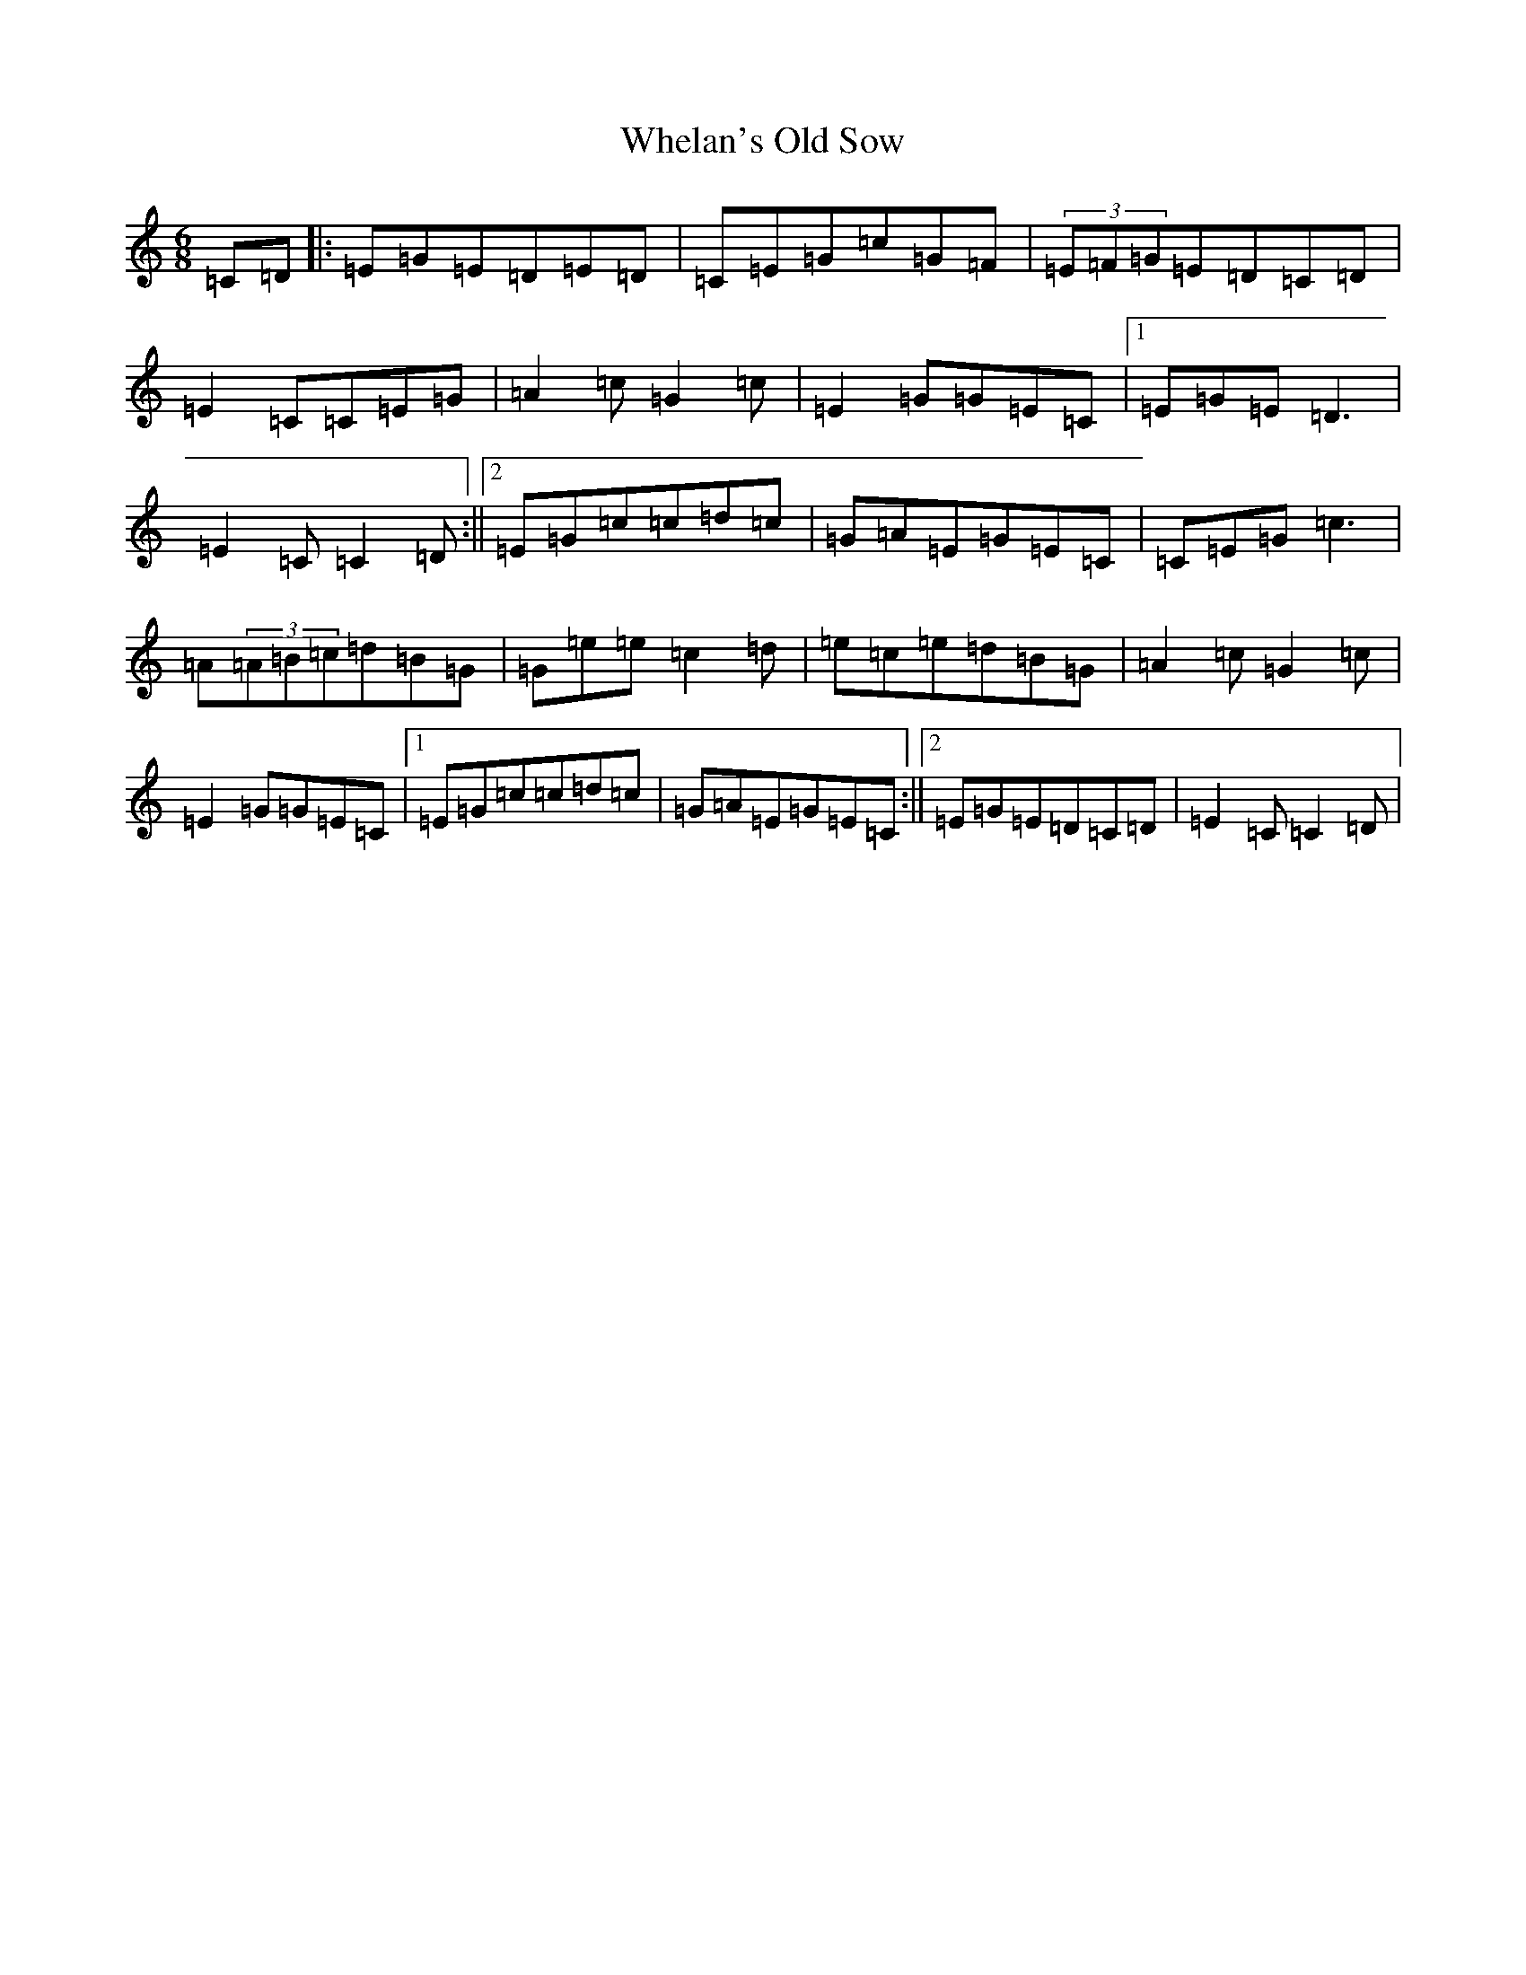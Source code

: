X: 22340
T: Whelan's Old Sow
S: https://thesession.org/tunes/3002#setting16160
R: jig
M:6/8
L:1/8
K: C Major
=C=D|:=E=G=E=D=E=D|=C=E=G=c=G=F|(3=E=F=G=E=D=C=D|=E2=C=C=E=G|=A2=c=G2=c|=E2=G=G=E=C|1=E=G=E=D3|=E2=C=C2=D:||2=E=G=c=c=d=c|=G=A=E=G=E=C|=C=E=G=c3|=A(3=A=B=c=d=B=G|=G=e=e=c2=d|=e=c=e=d=B=G|=A2=c=G2=c|=E2=G=G=E=C|1=E=G=c=c=d=c|=G=A=E=G=E=C:||2=E=G=E=D=C=D|=E2=C=C2=D|